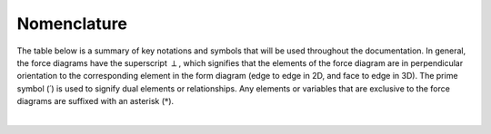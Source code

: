 ********************************************************************************
Nomenclature
********************************************************************************

The table below is a summary of key notations and symbols that will be used throughout the documentation.
In general, the force diagrams have the superscript :math:`\perp`, which signifies that the elements of the force diagram are in perpendicular orientation to the corresponding element in the form diagram (edge to edge in 2D, and face to edge in 3D).
The prime symbol (:math:`\prime`) is used to signify dual elements or relationships.
Any elements or variables that are exclusive to the force diagrams are suffixed with an asterisk (:math:`*`).

|

.. image:: ../_images/04_nomenclature.jpg
    :width: 100%
